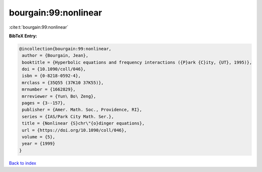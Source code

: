 bourgain:99:nonlinear
=====================

:cite:t:`bourgain:99:nonlinear`

**BibTeX Entry:**

.. code-block:: bibtex

   @incollection{bourgain:99:nonlinear,
    author = {Bourgain, Jean},
    booktitle = {Hyperbolic equations and frequency interactions ({P}ark {C}ity, {UT}, 1995)},
    doi = {10.1090/coll/046},
    isbn = {0-8218-0592-4},
    mrclass = {35Q55 (37K10 37K55)},
    mrnumber = {1662829},
    mrreviewer = {Yun\ Bo\ Zeng},
    pages = {3--157},
    publisher = {Amer. Math. Soc., Providence, RI},
    series = {IAS/Park City Math. Ser.},
    title = {Nonlinear {S}chr\"{o}dinger equations},
    url = {https://doi.org/10.1090/coll/046},
    volume = {5},
    year = {1999}
   }

`Back to index <../By-Cite-Keys.rst>`_
